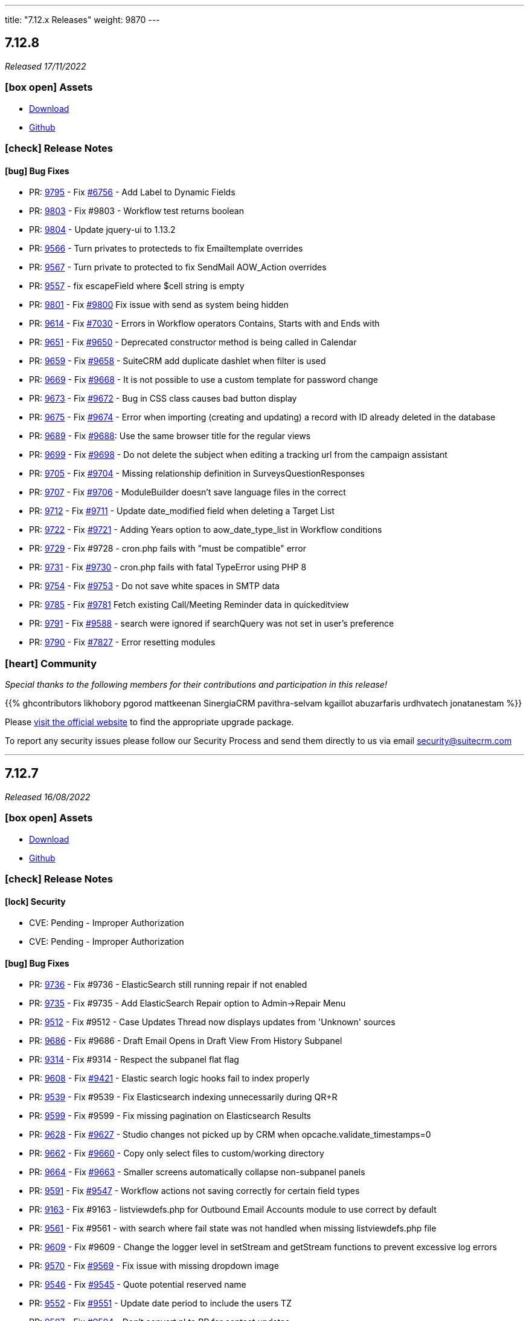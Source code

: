 ---
title: "7.12.x Releases"
weight: 9870
---

:toc:
:toc-title:
:toclevels: 1
:icons: font

== 7.12.8

_Released 17/11/2022_

=== icon:box-open[] Assets

* https://suitecrm.com/download/[Download]
* https://github.com/salesagility/SuiteCRM[Github]

===  icon:check[] Release Notes

==== icon:bug[] Bug Fixes

* PR: link:https://github.com/salesagility/SuiteCRM/pull/9795[9795] - Fix link:https://github.com/salesagility/SuiteCRM/issues/6756[#6756] - Add Label to Dynamic Fields
* PR: link:https://github.com/salesagility/SuiteCRM/pull/9803[9803] - Fix #9803 - Workflow test returns boolean
* PR: link:https://github.com/salesagility/SuiteCRM/pull/9804[9804] - Update jquery-ui to 1.13.2
* PR: link:https://github.com/salesagility/SuiteCRM/pull/9566[9566] - Turn privates to protecteds to fix Emailtemplate overrides
* PR: link:https://github.com/salesagility/SuiteCRM/pull/9567[9567] - Turn private to protected to fix SendMail AOW_Action overrides
* PR: link:https://github.com/salesagility/SuiteCRM/pull/9557[9557] - fix escapeField where $cell string is empty
* PR: link:https://github.com/salesagility/SuiteCRM/pull/9801[9801] - Fix link:https://github.com/salesagility/SuiteCRM/issues/9800[#9800] Fix issue with send as system being hidden
* PR: link:https://github.com/salesagility/SuiteCRM/pull/9614[9614] - Fix link:https://github.com/salesagility/SuiteCRM/issues/7030[#7030] - Errors in Workflow operators Contains, Starts with and Ends with
* PR: link:https://github.com/salesagility/SuiteCRM/pull/9651[9651] - Fix link:https://github.com/salesagility/SuiteCRM/issues/9650[#9650] - Deprecated constructor method is being called in Calendar
* PR: link:https://github.com/salesagility/SuiteCRM/pull/9659[9659] - Fix link:https://github.com/salesagility/SuiteCRM/issues/9658[#9658] - SuiteCRM add duplicate dashlet when filter is used
* PR: link:https://github.com/salesagility/SuiteCRM/pull/9669[9669] - Fix link:https://github.com/salesagility/SuiteCRM/issues/9668[#9668] - It is not possible to use a custom template for password change
* PR: link:https://github.com/salesagility/SuiteCRM/pull/9673[9673] - Fix link:https://github.com/salesagility/SuiteCRM/issues/9672[#9672] - Bug in CSS class causes bad button display
* PR: link:https://github.com/salesagility/SuiteCRM/pull/9675[9675] - Fix link:https://github.com/salesagility/SuiteCRM/issues/9674[#9674] - Error when importing (creating and updating) a record with ID already deleted in the database
* PR: link:https://github.com/salesagility/SuiteCRM/pull/9689[9689] - Fix link:https://github.com/salesagility/SuiteCRM/issues/9688[#9688]: Use the same browser title for the regular views
* PR: link:https://github.com/salesagility/SuiteCRM/pull/9699[9699] - Fix link:https://github.com/salesagility/SuiteCRM/issues/9698[#9698] - Do not delete the subject when editing a tracking url from the campaign assistant
* PR: link:https://github.com/salesagility/SuiteCRM/pull/9705[9705] - Fix link:https://github.com/salesagility/SuiteCRM/issues/9704[#9704] - Missing relationship definition in SurveysQuestionResponses
* PR: link:https://github.com/salesagility/SuiteCRM/pull/9707[9707] - Fix link:https://github.com/salesagility/SuiteCRM/issues/9706[#9706] - ModuleBuilder doesn't save language files in the correct
* PR: link:https://github.com/salesagility/SuiteCRM/pull/9712[9712] - Fix link:https://github.com/salesagility/SuiteCRM/issues/9711[#9711] - Update date_modified field when deleting a Target List
* PR: link:https://github.com/salesagility/SuiteCRM/pull/9722[9722] - Fix link:https://github.com/salesagility/SuiteCRM/issues/9721[#9721] - Adding Years option to aow_date_type_list in Workflow conditions
* PR: link:https://github.com/salesagility/SuiteCRM/pull/9729[9729] - Fix #9728 - cron.php fails with "must be compatible" error
* PR: link:https://github.com/salesagility/SuiteCRM/pull/9731[9731] - Fix link:https://github.com/salesagility/SuiteCRM/issues/9730[#9730] - cron.php fails with fatal TypeError using PHP 8
* PR: link:https://github.com/salesagility/SuiteCRM/pull/9754[9754] - Fix link:https://github.com/salesagility/SuiteCRM/issues/9753[#9753] - Do not save white spaces in SMTP data
* PR: link:https://github.com/salesagility/SuiteCRM/pull/9785[9785] - Fix link:https://github.com/salesagility/SuiteCRM/issues/9781[#9781] Fetch existing Call/Meeting Reminder data in quickeditview
* PR: link:https://github.com/salesagility/SuiteCRM/pull/9791[9791] - Fix link:https://github.com/salesagility/SuiteCRM/issues/9588[#9588] -  search were ignored if searchQuery was not set in user's preference
* PR: link:https://github.com/salesagility/SuiteCRM/pull/9790[9790] - Fix link:https://github.com/salesagility/SuiteCRM/issues/7827[#7827] - Error resetting modules

=== icon:heart[] Community

_Special thanks to the following members for their contributions and participation in this release!_

{{% ghcontributors likhobory pgorod mattkeenan SinergiaCRM pavithra-selvam kgaillot abuzarfaris urdhvatech jonatanestam %}}

Please https://suitecrm.com/download[visit the official website] to find the appropriate upgrade package.

To report any security issues please follow our Security Process and send them directly to us via email security@suitecrm.com

'''

== 7.12.7

_Released 16/08/2022_

=== icon:box-open[] Assets

* https://suitecrm.com/download/[Download]
* https://github.com/salesagility/SuiteCRM[Github]

===  icon:check[] Release Notes

==== icon:lock[] Security

* CVE: Pending - Improper Authorization
* CVE: Pending - Improper Authorization

[discrete]

==== icon:bug[] Bug Fixes

* PR: link:https://github.com/salesagility/SuiteCRM/pull/9736[9736] - Fix #9736 - ElasticSearch still running repair if not enabled
* PR: link:https://github.com/salesagility/SuiteCRM/pull/9735[9735] - Fix #9735 - Add ElasticSearch Repair option to Admin->Repair Menu
* PR: link:https://github.com/salesagility/SuiteCRM/pull/9512[9512] - Fix #9512 - Case Updates Thread now displays updates from 'Unknown' sources
* PR: link:https://github.com/salesagility/SuiteCRM/pull/9686[9686] - Fix #9686 - Draft Email Opens in Draft View From History Subpanel
* PR: link:https://github.com/salesagility/SuiteCRM/pull/9314[9314] - Fix #9314 - Respect the subpanel flat flag
* PR: link:https://github.com/salesagility/SuiteCRM/pull/9608[9608] - Fix link:https://github.com/salesagility/SuiteCRM/issues/9421[#9421] - Elastic search logic hooks fail to index properly
* PR: link:https://github.com/salesagility/SuiteCRM/pull/9593[9539] - Fix #9539 - Fix Elasticsearch indexing unnecessarily during QR+R
* PR: link:https://github.com/salesagility/SuiteCRM/pull/9599[9599] - Fix #9599 - Fix missing pagination on Elasticsearch Results
* PR: link:https://github.com/salesagility/SuiteCRM/pull/9628[9628] - Fix link:https://github.com/salesagility/SuiteCRM/issues/9627[#9627] - Studio changes not picked up by CRM when opcache.validate_timestamps=0
* PR: link:https://github.com/salesagility/SuiteCRM/pull/9662[9662] - Fix link:https://github.com/salesagility/SuiteCRM/issues/9660[#9660] - Copy only select files to custom/working directory
* PR: link:https://github.com/salesagility/SuiteCRM/pull/9664[9664] - Fix link:https://github.com/salesagility/SuiteCRM/issues/9663[#9663] - Smaller screens automatically collapse non-subpanel panels
* PR: link:https://github.com/salesagility/SuiteCRM/pull/9591[9591] - Fix link:https://github.com/salesagility/SuiteCRM/issues/9547[#9547] - Workflow actions not saving correctly for certain field types
* PR: link:https://github.com/salesagility/SuiteCRM/pull/9163[9163] - Fix #9163 - listviewdefs.php for Outbound Email Accounts module to use correct by default
* PR: link:https://github.com/salesagility/SuiteCRM/pull/9561[9561] - Fix #9561 - with search where fail state was not handled when missing listviewdefs.php file
* PR: link:https://github.com/salesagility/SuiteCRM/pull/9609[9609] - Fix #9609 - Change the logger level in setStream and getStream functions to prevent excessive log errors
* PR: link:https://github.com/salesagility/SuiteCRM/pull/9570[9570] - Fix link:https://github.com/salesagility/SuiteCRM/issues/9569[#9569] - Fix issue with missing dropdown image
* PR: link:https://github.com/salesagility/SuiteCRM/pull/9546[9546] - Fix link:https://github.com/salesagility/SuiteCRM/issues/9545[#9545] - Quote potential reserved name
* PR: link:https://github.com/salesagility/SuiteCRM/pull/9552[9552] - Fix link:https://github.com/salesagility/SuiteCRM/issues/9551[#9551] - Update date period to include the users TZ
* PR: link:https://github.com/salesagility/SuiteCRM/pull/9597[9597] - Fix link:https://github.com/salesagility/SuiteCRM/issues/9594[#9594] - Don't convert nl to BR for contact updates
* PR: link:https://github.com/salesagility/SuiteCRM/pull/9635[9635] - Fix link:https://github.com/salesagility/SuiteCRM/issues/9634[#9634] - Add check on cron to show the basic view on first load
* PR: link:https://github.com/salesagility/SuiteCRM/pull/9637[9637] - Fix link:https://github.com/salesagility/SuiteCRM/issues/9636[#9639] - Add styling of email recipient button
* PR: link:https://github.com/salesagility/SuiteCRM/pull/9604[9604] - Fix link:https://github.com/salesagility/SuiteCRM/issues/9258[#9258] - Fix for Notes module advanced date-modified search
* PR: link:https://github.com/salesagility/SuiteCRM/pull/9603[9603] - Fix link:https://github.com/salesagility/SuiteCRM/issues/9267[#9267] - Fix for popup &email reminder options


=== icon:heart[] Community

_Special thanks to everyone who reported the security issues addressed in this release!_

Vladimir Razov (Positive Technologies)

_Special thanks to the following members for their contributions and participation in this release!_

{{% ghcontributors marcoblancas andresrom1 FR-JS SinergiaCRM lokeshbhandari25 %}}

Please https://suitecrm.com/download[visit the official website] to find the appropriate upgrade package.

To report any security issues please follow our Security Process and send them directly to us via email security@suitecrm.com

'''

== 7.12.6

_Released 24/05/2022_

=== icon:box-open[] Assets

* https://suitecrm.com/download/[Download]
* https://github.com/salesagility/SuiteCRM[Github]

===  icon:check[] Release Notes

{{% notice warning %}}
Important: This release includes critical security fixes, we strongly recommend users of older versions to update as soon as possible
{{% /notice %}}

==== icon:warning[] Important Upgrade Notes

* New entries were added to the config. Please make sure to run `Rebuild Config File` located in the Administration > Repair menu
* Php session_gc is now force enabled by default.
** This option can be disabled by setting enable within the session_gc array to false in config.php
** The values for session.gc_probability and session.gc_divisor can be changed in the following config.php entries within the session_gc array
*** gc_probability
*** gc_divisor
** Check php documentation for more information on these settings https://www.php.net/manual/en/session.configuration.php
** If you are using a session_dir other than the default, please make sure to have session_gc enabled. Otherwise session files won't be cleaned.
** If you are using debian or ubuntu based systems, and you have the default session_dir (which fallsback to the system default),
You may want to set enable within session_gc array to false, as that is the default value for these systems.
They have replacements for the php session_gc. Please review your system’s defaults before making any changes.

==== icon:lock[] Security

* CVE: Pending - SQL Injection Vulnerability
* CVE: Pending - SQL Injection Vulnerability
* CVE: Pending - SQL Injection Vulnerability
* CVE: Pending - Improper Access Control
* CVE: Pending - RCE and CSRF Vulnerability
* CVE: Pending - Authenticated Bypass Vulnerability

[discrete]

==== icon:bug[] Bug Fixes

* PR: link:https://github.com/salesagility/SuiteCRM/pull/9577[9577] - Update TinyMCE
* PR: link:https://github.com/salesagility/SuiteCRM/pull/9583[9583] - Fix AOR_Report Unit Tests
* PR: link:https://github.com/salesagility/SuiteCRM/pull/9578[9578] - Update Jquery JS Libraries
* PR: link:https://github.com/salesagility/SuiteCRM/pull/8599[8599] - Auto-close success message boxes in ModuleBuilder
* PR: link:https://github.com/salesagility/SuiteCRM/pull/9584[9584] - Fix link:https://github.com/salesagility/SuiteCRM-Core/issues/87[SCRM-Core#87] - Prevent disabling the default language
* PR: link:https://github.com/salesagility/SuiteCRM/pull/9523[9523] - Fix link:https://github.com/salesagility/SuiteCRM/issues/9438[#9438] - Adding Action keyword to fieldname exception
* PR: link:https://github.com/salesagility/SuiteCRM/pull/9495[9495] - Fix link:https://github.com/salesagility/SuiteCRM/issues/9494[#9494] - Force displaying line breaks to textarea fields
* PR: link:https://github.com/salesagility/SuiteCRM/pull/9580[9580] - Fix link:https://github.com/salesagility/SuiteCRM/issues/9435[#9435] - Dropdown doesn't return empty selected value
* PR: link:https://github.com/salesagility/SuiteCRM/pull/9522[9522] - Fix link:https://github.com/salesagility/SuiteCRM/issues/9435[#9435] - Dropdown doesn't return empty selected value
* PR: link:https://github.com/salesagility/SuiteCRM/pull/9589[9589] - Fix link:https://github.com/salesagility/SuiteCRM/issues/9530[#9530] - Fallback to allowed_preview defaults
* PR: link:https://github.com/salesagility/SuiteCRM/pull/9581[9581] - Fix link:https://github.com/salesagility/SuiteCRM/issues/3157[#3157] - Add default option to enable session_gc
* PR: link:https://github.com/salesagility/SuiteCRM/pull/9582[9582] - Fix link:https://github.com/salesagility/SuiteCRM/issues/9437[#9437] - Default cookie path

=== icon:heart[] Community

_Special thanks to everyone who reported the security issues addressed in this release!_

mounta1n, Exodus Intelligence, Lekhang123lc

_Special thanks to the following members for their contributions and participation in this release!_

{{% ghcontributors SinergiaCRM tsitle anothermouse dalers %}}

Please https://suitecrm.com/download[visit the official website] to find the appropriate upgrade package.

To report any security issues please follow our Security Process and send them directly to us via email security@suitecrm.com

'''

== 7.12.5

_Released 02/03/2022_

=== icon:box-open[] Assets

* https://suitecrm.com/download/[Download]
* https://github.com/salesagility/SuiteCRM[Github]

===  icon:check[] Release Notes

==== icon:warning[] Important Upgrade Notes

* This release adds a new index to help improve performance in emails, instances with significantly
large volume of emails may wish to run `ALTER TABLE emails ADD INDEX idx_email_uid (uid);` directly on their database prior to the upgrade
to help avoid a potential timeout / long upgrade.

==== icon:lock[] Security

* CVE: http://cve.mitre.org/cgi-bin/cvename.cgi?name=CVE-2022-23940[CVE-2022-23940] - Remote Code Execution
* CVE: https://nvd.nist.gov/vuln/detail/CVE-2022-0754[CVE-2022-0754] - SQL Injection
* CVE: https://nvd.nist.gov/vuln/detail/CVE-2022-0755[CVE-2022-0755] - Improper Access Control
* CVE: https://nvd.nist.gov/vuln/detail/CVE-2022-0756[CVE-2022-0756] - Improper Authorisation

[discrete]

==== icon:bug[] Bug Fixes

* PR: https://github.com/salesagility/SuiteCRM/pull/9478[9478] - Update Github Templates
* PR: https://github.com/salesagility/SuiteCRM/pull/9507[9507] - Add getters to SearchResultsController
* PR: https://github.com/salesagility/SuiteCRM/pull/9479[9479] - Fix https://github.com/salesagility/SuiteCRM/issues/2857[2857] - No Dynamic Refreshing in Dashboards
* PR: https://github.com/salesagility/SuiteCRM/pull/9509[9509] - Fix https://github.com/salesagility/SuiteCRM/issues/9508[9508] - Legacy Search Fields are incorrect size.
* PR: https://github.com/salesagility/SuiteCRM/pull/9481[9481] - Fix https://github.com/salesagility/SuiteCRM/issues/9480[9480] - Slow to get Imap Mailbox with Mass Record Amounts
* PR: https://github.com/salesagility/SuiteCRM/pull/9518[9518] - Fix https://github.com/salesagility/SuiteCRM/issues/4075[4075] - No way to add Email Signature after adding Email Template
* PR: https://github.com/salesagility/SuiteCRM/pull/9521[9521] - Fix https://github.com/salesagility/SuiteCRM/issues/9427[9427] - Adding missing help popup help strings in Studio
* PR: https://github.com/salesagility/SuiteCRM/pull/9525[9525] - Fix https://github.com/salesagility/SuiteCRM/issues/9468[9468] - Adding Security Suite subpanels to new custom modules
* PR: https://github.com/salesagility/SuiteCRM/pull/9452[9452] - Fix https://github.com/salesagility/SuiteCRM/issues/9451[9451] - Missing duplicate merge filter options in Studio
* PR: https://github.com/salesagility/SuiteCRM/pull/9446[9446] - Fix https://github.com/salesagility/SuiteCRM/issues/9445[9445] - More than 10 tabs in a views enters in a loop
* PR: https://github.com/salesagility/SuiteCRM/pull/8492[8492] - Fix https://github.com/salesagility/SuiteCRM/issues/8366[8366] - V8 API Filtering W/ OR Operator Chained Conditions

=== icon:heart[] Community

_Special thanks to everyone who reporting the security issues addressed in this release!_

{{% ghcontributors faisalfs10x %}} NetbyteSEC www.netbytesec.com,  Manuel Zametter

_Special thanks to the following members for their contributions and participation in this release!_

{{% ghcontributors SinergiaCRM marcoblancas jobvector serfreeman1337 %}}

Please https://suitecrm.com/download[visit the official website] to find the appropriate upgrade package.

To report any security issues please follow our Security Process and send them directly to us via email security@suitecrm.com

'''

== 7.12.4

_Released 10/02/2022_

=== icon:box-open[] Assets

* https://github.com/salesagility/SuiteCRM/archive/v7.12.4.zip[*Source code* (zip)]
* https://github.com/salesagility/SuiteCRM/archive/v7.12.4.tar.gz[*Source code* (tar.gz)]

===  icon:check[] Release Notes

{{% notice note %}}
Important: We have now updated UTF-8 repair tool to fix a critical issue where it would mark valid email addresses as deleted in 7.12.3. We would recommend updating to 7.12.4+ to access the fix for this functionality.
We would again like to thank the community for their assistance in identifying and highlighting this issue.
{{% /notice %}}

{{% notice note %}}
Please note that the UTF-8 Repair will not function for user passwords. Therefore, we would advise any users who could be experiencing issues logging in to reset their password accordingly.
{{% /notice %}}

==== icon:bug[] Bug Fixes

* PR: https://github.com/salesagility/SuiteCRM/pull/9483[9483] - Fix https://github.com/salesagility/SuiteCRM/issues/9482[9482] - Only save update fields on utf encoding repair
* PR: https://github.com/salesagility/SuiteCRM/pull/9391[9391] - Fix https://github.com/salesagility/SuiteCRM/issues/7842[7842] - Do not reset email addresses list upon saving
* PR: https://github.com/salesagility/SuiteCRM/pull/9496[9496] - Fix 9496 - Cannot save dropdown values
* PR: https://github.com/salesagility/SuiteCRM/pull/9454[9495] - Fix 9495 - Fix duplicate results in basic search
* PR: https://github.com/salesagility/SuiteCRM/pull/8476[8476] - Statically Compile EXT Files & Studio Override Precedence

=== icon:heart[] Community

_Special thanks to the following members for their contributions and participation in this release!_

{{% ghcontributors holdusback deuks %}}

Please https://suitecrm.com/download[visit the official website] to find the appropriate upgrade package.

To report any security issues please follow our Security Process and send them directly to us via email security@suitecrm.com

'''

== 7.12.3

_Released 27/01/2022_

=== icon:box-open[] Assets

* https://github.com/salesagility/SuiteCRM/archive/v7.12.3.zip[*Source code* (zip)]
* https://github.com/salesagility/SuiteCRM/archive/v7.12.3.tar.gz[*Source code* (tar.gz)]

===  icon:check[] Release Notes

Important - This release resolves an important issue with UTF-8 encoding. Data created from 7.10.30 and 7.11.19 onwards may be wrongly encoded on your database and could therefore result in search issues.
To resolve these issues please run the new 'Repair utf encoding' option on the Repair actions via the Admin Tools menu or through Robo CLI.

==== Repairing utf8 data

{{% notice warning %}}
Important: We have verified an issue with the UTF-8 repair tool marking valid email addresses as deleted.  As such, we would discourage users from using the 'Repair utf encoding' option on the Repair actions via the Admin Tools menu or related Robo CLI commands on this version. Please note this is resolved from 7.12.4, please upgrade to this version or above to make use of this feature.
{{% /notice %}}

===== Intro

Before running the utf8 data repair command, please have the following into account:

* Please make sure to backup your database before you run this action
* The data on your tables is going to be updated

====== Execution modes
The data repair can be executed in two modes: `asynchronous` and `synchronous`

*Asynchronous*

* Default execution mode
* It adds a job to the job queue.
* It will normalize records in batches.
* It requires cron to be configured.


*Synchronous*

* Optional. Can be used in `Robo CLI` and in the `Repair administration menu`
* It will repair data on all records in one pass.
* Both `Robo CLI` and `UI page` will only end after all records are repaired


===== Running using Robo CLI

To run using robo, use the following command:

`./vendor/bin/robo repair:normalize-record-encoding`

To run run using robo in `synchronous` run the command with the `--sync-run`

`./vendor/bin/robo repair:normalize-record-encoding --sync-run`

For information on more options run:

`./vendor/bin/robo repair:normalize-record-encoding --help`


===== Running using the UI

* Login as admin user
* Go to `Administration` page
* Go to `Repair`
* Go to `Repair utf encoding`
* Please read the warning messages
* Optional: Change the settings on the page
* Click Submit
* You'll see different output depending on the execution mode you've selected

==== icon:lock[] Security

* CVE: Pending - SQL Injection
* CVE: Pending - Improper Access Control
* CVE: https://cve.mitre.org/cgi-bin/cvename.cgi?name=CVE-2021-45898[CVE-2021-45898] - Local File Inclusion
* CVE: https://cve.mitre.org/cgi-bin/cvename.cgi?name=CVE-2021-45899[CVE-2021-45899] - PHAR Deserialization Vulnerability / RCE
* CVE: https://cve.mitre.org/cgi-bin/cvename.cgi?name=CVE-2021-45897[CVE-2021-45897] - RCE Vulnerability

[discrete]

==== icon:bug[] Bug Fixes

* PR: https://github.com/salesagility/SuiteCRM/pull/9416[9416] - Fix https://github.com/salesagility/SuiteCRM/issues/9191[#9191] - Update antixss lib dependency
* PR: https://github.com/salesagility/SuiteCRM/pull/9434[9434] - Fix #9434 - Cron notion unit tests fails
* PR: https://github.com/salesagility/SuiteCRM/pull/9420[9420] - Fix https://github.com/salesagility/SuiteCRM/issues/8525[#8525], https://github.com/salesagility/SuiteCRM/issues/8309[#8309] Bulk Action button missing and delete button showing for users with no delete access
* PR: https://github.com/salesagility/SuiteCRM/pull/9398[9398] - Fix #9398 - Consistently store dropdowns in $app_list_strings
* PR: https://github.com/salesagility/SuiteCRM/pull/9407[9407] - Fix https://github.com/salesagility/SuiteCRM/issues/9406[#9406] - Validation displayed static message isn't correct
* PR: https://github.com/salesagility/SuiteCRM/pull/9353[9353] - Fix https://github.com/salesagility/SuiteCRM/issues/9271[#9271] - Primary Email property is kept after adding an Email address field
* PR: https://github.com/salesagility/SuiteCRM/pull/9410[9410] - Fix https://github.com/salesagility/SuiteCRM/issues/9378[#9378] - Filter by Email1 Field Through the API
* PR: https://github.com/salesagility/SuiteCRM/pull/9312[9312] - Fix #9312 - Declaring object within StudioClass to remove Strict Warnings
* PR: https://github.com/salesagility/SuiteCRM/pull/9387[9387] - Fix #9387 - Clean Historic and Failed Schedulers
* PR: https://github.com/salesagility/SuiteCRM/pull/9401[9401] - Fix https://github.com/salesagility/SuiteCRM/issues/9380[#9380] - Date action in workflow fails to save
* PR: https://github.com/salesagility/SuiteCRM/pull/9409[9409] - Fix https://github.com/salesagility/SuiteCRM/issues/9408[#9408] - Emails can't be deleted from inline edit
* PR: https://github.com/salesagility/SuiteCRM/pull/9418[9418] - Fix https://github.com/salesagility/SuiteCRM/issues/8948[#8948] - Make Project Tasks Importable.
* PR: https://github.com/salesagility/SuiteCRM/pull/8428[8428] - Fix https://github.com/salesagility/SuiteCRM/issues/8155[#8155] - Remove Unused PDF Settings
* PR: https://github.com/salesagility/SuiteCRM/pull/9455[9455] - Fix #9455 - Popup metadata override removed when filtered

=== icon:heart[] Community

_Special thanks to everyone who reporting the security issues addressed in this release!_

Ihor Bliumental, Manuel Zametter, Cristóbal Leiva

_Special thanks to the following members for their contributions and participation in this release!_

{{% ghcontributors gody01 dtosun61 marin-h xpico SinergiaCRM timo-ecm2 daheile pstevens71 tfreier %}}

Please https://suitecrm.com/download[visit the official website] to find the appropriate upgrade package.

To report any security issues please follow our Security Process and send them directly to us via email security@suitecrm.com

'''

== 7.12.2

_Released 17/12/2021_

=== icon:box-open[] Assets

* https://github.com/salesagility/SuiteCRM/archive/v7.12.2.zip[*Source code* (zip)]
* https://github.com/salesagility/SuiteCRM/archive/v7.12.2.tar.gz[*Source code* (tar.gz)]

==== icon:lock[] Security

* CVE: https://cve.mitre.org/cgi-bin/cvename.cgi?name=CVE-2021-45903[CVE-2021-45903] - XSS Vulnerability
* CVE: https://cve.mitre.org/cgi-bin/cvename.cgi?name=CVE-2021-41597[CVE-2021-41597] - RCE and CSRF Vulnerability
* CVE: Pending - Privilege Escalation vulnerability
* CVE: https://cve.mitre.org/cgi-bin/cvename.cgi?name=CVE-2021-45041[CVE-2021-45041] - Authenticated SQL-Injection in SuiteCRM

[discrete]

==== icon:bug[] Bug Fixes

* PR: https://github.com/salesagility/SuiteCRM/pull/9384[9348] - Fix https://github.com/salesagility/SuiteCRM/issues/9382[#9382] - Outbound Emails editview Unsupported operand types fatal in php 8
* PR: https://github.com/salesagility/SuiteCRM/pull/9379[9379] - Fix https://github.com/salesagility/SuiteCRM/issues/9374[#9374] - OAuth password creation Unsupported operand types fatal in php8
* PR: https://github.com/salesagility/SuiteCRM/pull/9087[9087] - Fix #9078 - Allow changing text colors when composing an email
* PR: https://github.com/salesagility/SuiteCRM/pull/9377[9377] - Fix https://github.com/salesagility/SuiteCRM/issues/9376[#9376] - Allow Workflows to run on imported records
* PR: https://github.com/salesagility/SuiteCRM/pull/9030[9030] - Fix #9030 - Campaign Email settings removes Email Settings
* PR: https://github.com/salesagility/SuiteCRM/pull/9395[9359] - Fix https://github.com/salesagility/SuiteCRM/issues/9383[9383] -  Unsupported each function in php8.
* PR: https://github.com/salesagility/SuiteCRM/pull/9393[9393] - Fix email message modal buttons

=== icon:heart[] Community

_Special thanks to everyone who reporting the security issues addressed in this release!_

Konstantin Damotsev, Victor Garcia, Manuel Zametter

_Special thanks to the following members for their contributions and participation in this release!_

{{% ghcontributors QuickCRM yaroslaw74 mstyp peterkracik fcorluka %}}

Please https://suitecrm.com/download[visit the official website] to find the appropriate upgrade package.

To report any security issues please follow our Security Process and send them directly to us via email security@suitecrm.com

'''

== 7.12.1

_Released 19/11/2021_

=== icon:box-open[] Assets

* https://github.com/salesagility/SuiteCRM/archive/v7.12.1.zip[*Source code* (zip)]
* https://github.com/salesagility/SuiteCRM/archive/v7.12.1.tar.gz[*Source code* (tar.gz)]

==== icon:lock[] Security

* CVE: Pending - Fixed file check bypass
* CVE: Pending - Local File Inclusion

[discrete]

==== icon:star[] Enhancements
* PR: https://github.com/salesagility/SuiteCRM/pull/9369[9369] - Prevent Email Reminders for Disabled User

==== icon:bug[] Bug Fixes

* Fix https://github.com/salesagility/SuiteCRM/issues/8432[8432] - Remove index limit from mssql index names upon create and repair.
* PR: https://github.com/salesagility/SuiteCRM/pull/9334[9334] - Implement PDF extension
* PR: https://github.com/salesagility/SuiteCRM/pull/9347[9347] - Fix rebuild scss Robo command
* PR: https://github.com/salesagility/SuiteCRM/pull/9357[9357] - Use wildcard rather than the defunct "_all" field
* PR: https://github.com/salesagility/SuiteCRM/pull/9351[9351] - Fix https://github.com/salesagility/SuiteCRM/issues/9119[9119] - Rebuild theme cache after custom property changed in Studio
* PR: https://github.com/salesagility/SuiteCRM/pull/9368[9368] - Fix https://github.com/salesagility/SuiteCRM/issues/9217[9217] - Revert "Fix Users index incompatible with MSSQL".
* PR: https://github.com/salesagility/SuiteCRM/pull/9360[9360] - Fix https://github.com/salesagility/SuiteCRM/issues/9358[9358] - Meeting invite notification emails are not sending to all invitees.
* PR: https://github.com/salesagility/SuiteCRM/pull/9361[9361] - Fix https://github.com/salesagility/SuiteCRM/issues/9192[9192]: Fix duplication of folders_rel table entries.
* PR: https://github.com/salesagility/SuiteCRM/pull/9246[9246] - Fix https://github.com/salesagility/SuiteCRM/issues/6994[6994]: Update pollMonitoredInboxesAOP to double check that SugarFolder has been retrieved correctly.
* PR: https://github.com/salesagility/SuiteCRM/pull/9367[9367] - Update PDF template warning

=== icon:heart[] Community

_Special thanks to the following members for their contributions and participation in this release!_

{{% ghcontributors SinergiaCRM timo-ecm2 prbt2016 InfoLibre afnieves BKPepe gerdb42 tsmgeek %}}

Please https://suitecrm.com/download[visit the official website] to find the appropriate upgrade package.

To report any security issues please follow our Security Process and send them directly to us via email security@suitecrm.com

'''

== 7.12

_Released 28/10/2021_

=== Update 04/11/2021

Upgrade Packages have been revised to address an issue https://github.com/salesagility/SuiteCRM/issues/9340[#9340] where upgrades could only be performed on php 7.3.x. The revised upgrade packages have been posted to the release section on the main website https://suitecrm.com/upgrade-suitecrm/[here].

=== icon:box-open[] Assets

* https://github.com/salesagility/SuiteCRM/archive/v7.12.0.zip[*Source code* (zip)]
* https://github.com/salesagility/SuiteCRM/archive/v7.12.0.tar.gz[*Source code* (tar.gz)]

==== icon:star[] Enhancements

* PR: https://github.com/salesagility/SuiteCRM/pull/9244[9244^] - PDF Engine Selection
- MPDF License has be found to no longer be compliant with AGPL3 and due to this the MPDF will not be included in new installs.
MPDF will not be removed on upgrade, but the system will default to a new engine, with an option to revert back to the MDPF if required.
* PR: https://github.com/salesagility/SuiteCRM/pull/9185[9185^] - Noon Theme
* PR: https://github.com/salesagility/SuiteCRM/pull/9298[9298^] - Implement TCPDFEngine
* PR: https://github.com/salesagility/SuiteCRM/pull/9208[9208^] - Implement standard PDF Engines
* PR: https://github.com/salesagility/SuiteCRM/pull/9187[9187^] - Composer 2.0
* PR: https://github.com/salesagility/SuiteCRM/pull/9291[9291^] - Allow configuring the Calendar name for the Google Sync via config
* PR: https://github.com/salesagility/SuiteCRM/pull/9171[9171^] - Upgrade ElasticSearch to 7.x
- This is the new minimum ElasticSearch version that is required for update.
* PR: https://github.com/salesagility/SuiteCRM/pull/9170[9170^] - PHPUnit/Codeception Upgrade
* PR: https://github.com/salesagility/SuiteCRM/pull/9159[9159^] - Implement standard SearchEngines
* PR: https://github.com/salesagility/SuiteCRM/pull/9172[9172^] - Malicious File Scanning
* PR: https://github.com/salesagility/SuiteCRM/pull/9095[9095^] - Consolidate global search settings (AOD, Basic)


==== Other Notable Changes

* PR: https://github.com/salesagility/SuiteCRM/pull/9094[9094^] - AOD (Lucene) has been Deprecated to be removed in SuiteCRM 8.0
* PR: https://github.com/salesagility/SuiteCRM/pull/9321[9321^] - Fix TCPDF Scale
* PR: https://github.com/salesagility/SuiteCRM/pull/9333[9333^] - Deprecate TCPDF
* PR: https://github.com/salesagility/SuiteCRM/pull/9335[9335^] - Fix PDF Engine Comparability issues
* PR: https://github.com/salesagility/SuiteCRM/pull/9186[9186^] - Fix missing default config values
* PR: https://github.com/salesagility/SuiteCRM/pull/9188[9188^] - Fix PDF_Lib constructors
* PR: https://github.com/salesagility/SuiteCRM/pull/9324[9324^] - Fix search result hits
* PR: https://github.com/salesagility/SuiteCRM/pull/9318[9318^] - Fix TCPDF Name
* PR: https://github.com/salesagility/SuiteCRM/pull/9310[9310^] - Fix SearchFormView visible options
* PR: https://github.com/salesagility/SuiteCRM/pull/9309[9309^] - Update workflow acceptance test
* PR: https://github.com/salesagility/SuiteCRM/pull/9296[9296^] - Fix CleanCSVTest return types
* PR: https://github.com/salesagility/SuiteCRM/pull/9306[9306^] - Fix filepath for mPDF class
* PR: https://github.com/salesagility/SuiteCRM/pull/9294[9294^] - Fix/noon styling issues
* PR: https://github.com/salesagility/SuiteCRM/pull/9083[9083^] - Update minimum required PHP to v7.3.0
* All default config value now set on install
* utf8mb4 charset and utf8mb4_general_ci collation now the default on MySQL Databases on new installs

=== icon:heart[] Community

Please https://suitecrm.com/download[visit the official website] to find the appropriate upgrade package.

To report any security issues please follow our Security Process and send them directly to us via email security@suitecrm.com

'''


== 7.12-rc

_Released 05/10/2021_

=== icon:box-open[] Assets

* https://github.com/salesagility/SuiteCRM/archive/v7.12-rc.zip[*Source code* (zip)]
* https://github.com/salesagility/SuiteCRM/archive/v7.12-rc.tar.gz[*Source code* (tar.gz)]

==== icon:star[] Enhancements

* PR: https://github.com/salesagility/SuiteCRM/pull/9244[9244^] - PDF Engine Selection
- MPDF License has be found to no longer be compliant with AGPL3 and due to this the MPDF will not be included in new installs.
MPDF will not be removed on upgrade, but the system will default to a new engine, with an option to revert back to the MDPF if required.
* PR: https://github.com/salesagility/SuiteCRM/pull/9185[9185^] - Noon Theme
* PR: https://github.com/salesagility/SuiteCRM/pull/9298[9298^] - Implement TCPDFEngine
* PR: https://github.com/salesagility/SuiteCRM/pull/9208[9208^] - Implement standard PDF Engines
* PR: https://github.com/salesagility/SuiteCRM/pull/9187[9187^] - Composer 2.0
* PR: https://github.com/salesagility/SuiteCRM/pull/9171[9171^] - Upgrade ElasticSearch to 7.x
- This is the new minimum ElasticSearch version that is required for update.
* PR: https://github.com/salesagility/SuiteCRM/pull/9170[9170^] - PHPUnit/Codeception Upgrade
* PR: https://github.com/salesagility/SuiteCRM/pull/9159[9159^] - Implement standard SearchEngines
* PR: https://github.com/salesagility/SuiteCRM/pull/9095[9095^] - Consolidate global search settings (AOD, Basic)


==== Other Notable Changes

* PR: https://github.com/salesagility/SuiteCRM/pull/9094[9094^] - AOD (Lucene) has been Deprecated to removed in SuiteCRM 8.0
* PR: https://github.com/salesagility/SuiteCRM/pull/9083[9083^] - Update minimum required PHP to v7.3.0
* All default config value now set on install
* utf8mb4 charset and utf8mb4_general_ci collation now the default on MySQL Databases on new installs

=== icon:heart[] Community

Please https://suitecrm.com/download[visit the official website] to find the appropriate upgrade package.

To report any security issues please follow our Security Process and send them directly to us via email security@suitecrm.com

'''
